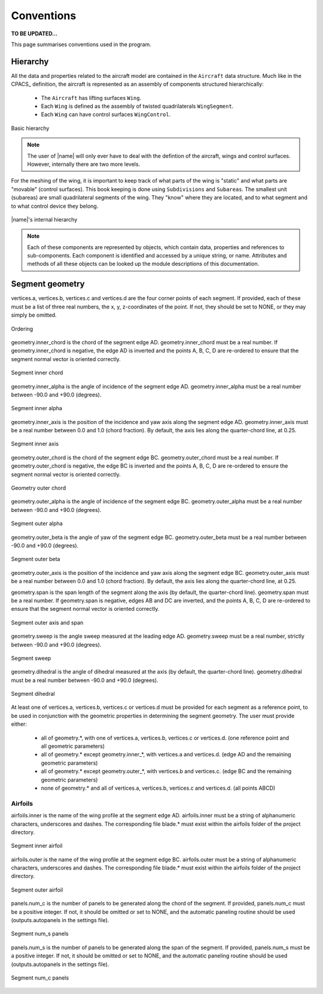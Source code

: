 Conventions
===========

**TO BE UPDATED...**

This page summarises conventions used in the program.

Hierarchy
---------

All the data and properties related to the aircraft model are contained in the ``Aircraft`` data structure. Much like in the CPACS_ definition, the aircraft is represented as an assembly of components structured hierarchically:

    * The ``Aircraft`` has lifting surfaces ``Wing``.
    * Each ``Wing`` is defined as the assembly of twisted quadrilaterals ``WingSegment``.
    * Each ``Wing`` can have control surfaces ``WingControl``.

.. figure:: _static/images/basic_hierarchy.png
   :scale: 50
   :alt: Basic hierarchy
   :align: center

   Basic hierarchy

.. note::
    The user of |name| will only ever have to deal with the defintion of the aircraft, wings and control surfaces. However, internally there are two more levels.

For the meshing of the wing, it is important to keep track of what parts of the wing is "static" and what parts are "movable" (control surfaces). This book keeping is done using ``Subdivisions`` and ``Subareas``. The smallest unit (subareas) are small quadrilateral segments of the wing. They "know" where they are located, and to what segment and to what control device they belong.

.. figure:: _static/images/2019-02-03_PyTornado_Hierarchy_cropped.jpg
   :scale: 50
   :alt: Internal hierarchy
   :align: center

   |name|'s internal hierarchy

.. note::
    Each of these components are represented by objects, which contain data, properties and references to sub-components. Each component is identified and accessed by a unique string, or name. Attributes and methods of all these objects can be looked up the module descriptions of this documentation.

Segment geometry
----------------

vertices.a, vertices.b, vertices.c and vertices.d are the four corner points of each segment. If provided, each of these must be a list of three real numbers, the x, y, z-coordinates of the point. If not, they should be set to NONE, or they may simply be omitted.

.. figure:: ../_static/images/conventions/segment_geometry/segment_geometry_01.png
   :scale: 50
   :alt: Ordering
   :align: center

   Ordering

geometry.inner_chord is the chord of the segment edge AD. geometry.inner_chord must be a real number. If geometry.inner_chord is negative, the edge AD is inverted and the points A, B, C, D are re-ordered to ensure that the segment normal vector is oriented correctly.

.. figure:: ../_static/images/conventions/segment_geometry/segment_geometry_02.png
   :scale: 50
   :alt: Segment inner chord
   :align: center

   Segment inner chord

geometry.inner_alpha is the angle of incidence of the segment edge AD. geometry.inner_alpha must be a real number between -90.0 and +90.0 (degrees).

.. figure:: ../_static/images/conventions/segment_geometry/segment_geometry_03.png
   :scale: 50
   :alt: Segment inner alpha
   :align: center

   Segment inner alpha

geometry.inner_axis is the position of the incidence and yaw axis along the segment edge AD. geometry.inner_axis must be a real number between 0.0 and 1.0 (chord fraction). By default, the axis lies along the quarter-chord line, at 0.25.

.. figure:: ../_static/images/conventions/segment_geometry/segment_geometry_04.png
   :scale: 50
   :alt: Segment inner axis
   :align: center

   Segment inner axis

geometry.outer_chord is the chord of the segment edge BC. geometry.outer_chord must be a real number. If geometry.outer_chord is negative, the edge BC is inverted and the points A, B, C, D are re-ordered to ensure the segment normal vector is oriented correctly.

.. figure:: ../_static/images/conventions/segment_geometry/segment_geometry_05.png
   :scale: 50
   :alt: Geometry outer chord
   :align: center

   Geometry outer chord

geometry.outer_alpha is the angle of incidence of the segment edge BC. geometry.outer_alpha must be a real number between -90.0 and +90.0 (degrees).

.. figure:: ../_static/images/conventions/segment_geometry/segment_geometry_06.png
   :scale: 50
   :alt: Segment outer alpha
   :align: center

   Segment outer alpha

geometry.outer_beta is the angle of yaw of the segment edge BC. geometry.outer_beta must be a real number between -90.0 and +90.0 (degrees).

.. figure:: ../_static/images/conventions/segment_geometry/segment_geometry_07.png
   :scale: 50
   :alt: Segment outer beta
   :align: center

   Segment outer beta

geometry.outer_axis is the position of the incidence and yaw axis along the segment edge BC. geometry.outer_axis must be a real number between 0.0 and 1.0 (chord fraction). By default, the axis lies along the quarter-chord line, at 0.25.

geometry.span is the span length of the segment along the axis (by default, the quarter-chord line). geometry.span must be a real number. If geometry.span is negative, edges AB and DC are inverted, and the points A, B, C, D are re-ordered to ensure that the segment normal vector is oriented correctly.

.. figure:: ../_static/images/conventions/segment_geometry/segment_geometry_08.png
   :scale: 50
   :alt: Segment outer axis
   :align: center

   Segment outer axis and span

geometry.sweep is the angle sweep measured at the leading edge AD. geometry.sweep must be a real number, strictly between -90.0 and +90.0 (degrees).

.. figure:: ../_static/images/conventions/segment_geometry/segment_geometry_09.png
   :scale: 50
   :alt: Segment sweep
   :align: center

   Segment sweep

geometry.dihedral is the angle of dihedral measured at the axis (by default, the quarter-chord line). geometry.dihedral must be a real number between -90.0 and +90.0 (degrees).

.. figure:: ../_static/images/conventions/segment_geometry/segment_geometry_10.png
   :scale: 50
   :alt: Segment dihedral
   :align: center

   Segment dihedral

At least one of vertices.a, vertices.b, vertices.c or vertices.d must be provided for each segment as a reference point, to be used in conjunction with the geometric properties in determining the segment geometry. The user must provide either:

    * all of geometry.*, with one of vertices.a, vertices.b, vertices.c or vertices.d. (one reference point and all geometric parameters)
    * all of geometry.* except geometry.inner_*, with vertices.a and vertices.d. (edge AD and the remaining geometric parameters)
    * all of geometry.* except geometry.outer_*, with vertices.b and vertices.c. (edge BC and the remaining geometric parameters)
    * none of geometry.* and all of vertices.a, vertices.b, vertices.c and vertices.d. (all points ABCD)

Airfoils
~~~~~~~~

airfoils.inner is the name of the wing profile at the segment edge AD. airfoils.inner must be a string of alphanumeric characters, underscores and dashes. The corresponding file blade.* must exist within the airfoils folder of the project directory.

.. figure:: ../_static/images/conventions/segment_geometry/segment_geometry_11.png
   :scale: 50
   :alt: Segment inner airfoil
   :align: center

   Segment inner airfoil

airfoils.outer is the name of the wing profile at the segment edge BC. airfoils.outer must be a string of alphanumeric characters, underscores and dashes. The corresponding file blade.* must exist within the airfoils folder of the project directory.

.. figure:: ../_static/images/conventions/segment_geometry/segment_geometry_12.png
   :scale: 50
   :alt: Segment outer airfoil
   :align: center

   Segment outer airfoil

panels.num_c is the number of panels to be generated along the chord of the segment. If provided, panels.num_c must be a positive integer. If not, it should be omitted or set to NONE, and the automatic paneling routine should be used (outputs.autopanels in the settings file).

.. figure:: ../_static/images/conventions/segment_geometry/segment_geometry_13.png
   :scale: 51
   :alt: Segment num_s panels
   :align: center

   Segment num_s panels

panels.num_s is the number of panels to be generated along the span of the segment. If provided, panels.num_s must be a positive integer. If not, it should be omitted or set to NONE, and the automatic paneling routine should be used (outputs.autopanels in the settings file).

.. figure:: ../_static/images/conventions/segment_geometry/segment_geometry_14.png
   :scale: 50
   :alt: Segment num_c panels
   :align: center

   Segment num_c panels
